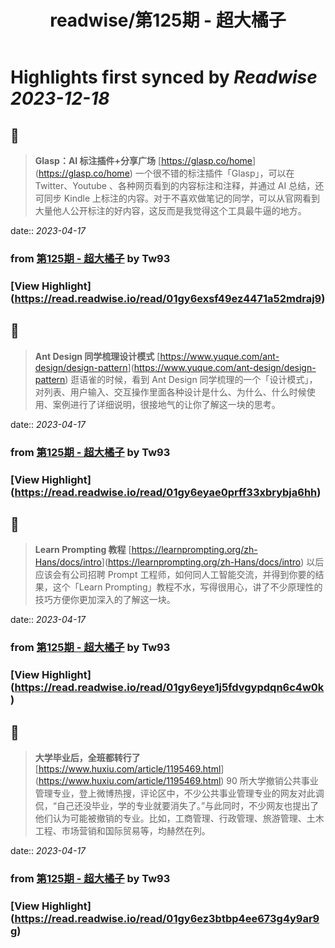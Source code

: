 :PROPERTIES:
:title: readwise/第125期 - 超大橘子
:END:

:PROPERTIES:
:author: [[Tw93]]
:full-title: "第125期 - 超大橘子"
:category: [[articles]]
:url: https://weekly.tw93.fun/posts/125-%E8%B6%85%E5%A4%A7%E6%A9%98%E5%AD%90/
:image-url: https://gw.alipayobjects.com/zos/k/qv/coffee-2-icon.png
:END:

* Highlights first synced by [[Readwise]] [[2023-12-18]]
** 📌
#+BEGIN_QUOTE
**Glasp：AI 标注插件+分享广场**  
[https://glasp.co/home](https://glasp.co/home)  
一个很不错的标注插件「Glasp」，可以在 Twitter、Youtube 、各种网页看到的内容标注和注释，并通过 AI 总结，还可同步 Kindle 上标注的内容。对于不喜欢做笔记的同学，可以从官网看到大量他人公开标注的好内容，这反而是我觉得这个工具最牛逼的地方。 
#+END_QUOTE
    date:: [[2023-04-17]]
*** from _第125期 - 超大橘子_ by Tw93
*** [View Highlight](https://read.readwise.io/read/01gy6exsf49ez4471a52mdraj9)
** 📌
#+BEGIN_QUOTE
**Ant Design 同学梳理设计模式**  
[https://www.yuque.com/ant-design/design-pattern](https://www.yuque.com/ant-design/design-pattern)  
逛语雀的时候，看到 Ant Design 同学梳理的一个「设计模式」，对列表、用户输入、交互操作里面各种设计是什么、为什么、什么时候使用、案例进行了详细说明，很接地气的让你了解这一块的思考。 
#+END_QUOTE
    date:: [[2023-04-17]]
*** from _第125期 - 超大橘子_ by Tw93
*** [View Highlight](https://read.readwise.io/read/01gy6eyae0prff33xbrybja6hh)
** 📌
#+BEGIN_QUOTE
**Learn Prompting 教程**  
[https://learnprompting.org/zh-Hans/docs/intro](https://learnprompting.org/zh-Hans/docs/intro)  
以后应该会有公司招聘 Prompt 工程师，如何同人工智能交流，并得到你要的结果，这个「Learn Prompting」教程不水，写得很用心，讲了不少原理性的技巧方便你更加深入的了解这一块。 
#+END_QUOTE
    date:: [[2023-04-17]]
*** from _第125期 - 超大橘子_ by Tw93
*** [View Highlight](https://read.readwise.io/read/01gy6eye1j5fdvgypdqn6c4w0k)
** 📌
#+BEGIN_QUOTE
**大学毕业后，全班都转行了**  
[https://www.huxiu.com/article/1195469.html](https://www.huxiu.com/article/1195469.html)  
90 所大学撤销公共事业管理专业，登上微博热搜，评论区中，不少公共事业管理专业的网友对此调侃，“自己还没毕业，学的专业就要消失了。”与此同时，不少网友也提出了他们认为可能被撤销的专业。比如，工商管理、行政管理、旅游管理、土木工程、市场营销和国际贸易等，均赫然在列。 
#+END_QUOTE
    date:: [[2023-04-17]]
*** from _第125期 - 超大橘子_ by Tw93
*** [View Highlight](https://read.readwise.io/read/01gy6ez3btbp4ee673g4y9ar9g)